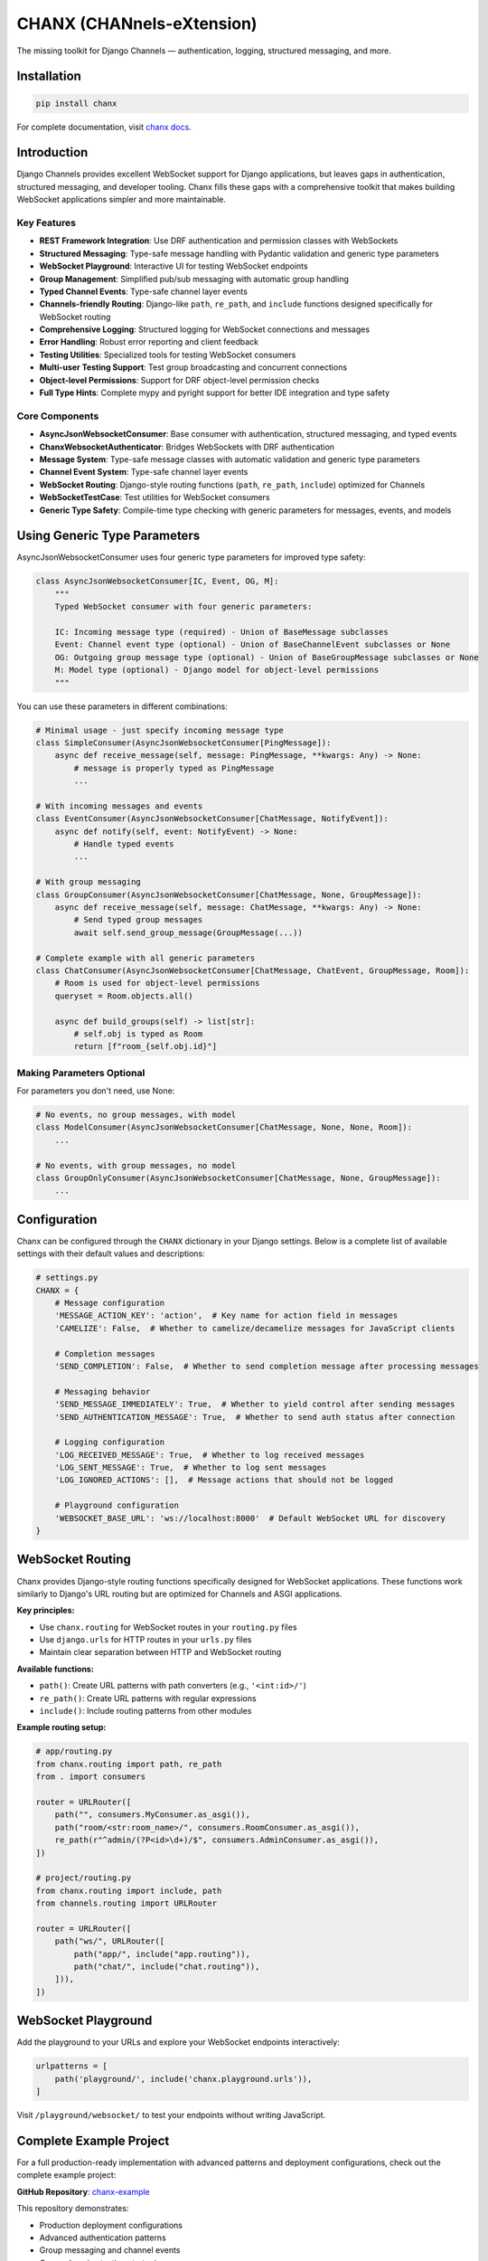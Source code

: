 CHANX (CHANnels-eXtension)
==========================
.. image:: https://img.shields.io/pypi/v/chanx
   :target: https://pypi.org/project/chanx/
   :alt: PyPI

.. image:: https://codecov.io/gh/huynguyengl99/chanx/branch/main/graph/badge.svg?token=X8R3BDPTY6
   :target: https://codecov.io/gh/huynguyengl99/chanx
   :alt: Code Coverage

.. image:: https://github.com/huynguyengl99/chanx/actions/workflows/test.yml/badge.svg?branch=main
   :target: https://github.com/huynguyengl99/chanx/actions/workflows/test.yml
   :alt: Test

.. image:: https://www.mypy-lang.org/static/mypy_badge.svg
   :target: https://mypy-lang.org/
   :alt: Checked with mypy

.. image:: https://microsoft.github.io/pyright/img/pyright_badge.svg
   :target: https://microsoft.github.io/pyright/
   :alt: Checked with pyright


.. image:: https://chanx.readthedocs.io/en/latest/_static/interrogate_badge.svg
   :target: https://github.com/huynguyengl99/chanx
   :alt: Interrogate Badge

The missing toolkit for Django Channels — authentication, logging, structured messaging, and more.

Installation
------------

.. code-block:: bash

    pip install chanx

For complete documentation, visit `chanx docs <https://chanx.readthedocs.io/>`_.

Introduction
------------

Django Channels provides excellent WebSocket support for Django applications, but leaves gaps in authentication,
structured messaging, and developer tooling. Chanx fills these gaps with a comprehensive toolkit that makes
building WebSocket applications simpler and more maintainable.

Key Features
~~~~~~~~~~~~

- **REST Framework Integration**: Use DRF authentication and permission classes with WebSockets
- **Structured Messaging**: Type-safe message handling with Pydantic validation and generic type parameters
- **WebSocket Playground**: Interactive UI for testing WebSocket endpoints
- **Group Management**: Simplified pub/sub messaging with automatic group handling
- **Typed Channel Events**: Type-safe channel layer events
- **Channels-friendly Routing**: Django-like ``path``, ``re_path``, and ``include`` functions designed specifically for WebSocket routing
- **Comprehensive Logging**: Structured logging for WebSocket connections and messages
- **Error Handling**: Robust error reporting and client feedback
- **Testing Utilities**: Specialized tools for testing WebSocket consumers
- **Multi-user Testing Support**: Test group broadcasting and concurrent connections
- **Object-level Permissions**: Support for DRF object-level permission checks
- **Full Type Hints**: Complete mypy and pyright support for better IDE integration and type safety

Core Components
~~~~~~~~~~~~~~~

- **AsyncJsonWebsocketConsumer**: Base consumer with authentication, structured messaging, and typed events
- **ChanxWebsocketAuthenticator**: Bridges WebSockets with DRF authentication
- **Message System**: Type-safe message classes with automatic validation and generic type parameters
- **Channel Event System**: Type-safe channel layer events
- **WebSocket Routing**: Django-style routing functions (``path``, ``re_path``, ``include``) optimized for Channels
- **WebSocketTestCase**: Test utilities for WebSocket consumers
- **Generic Type Safety**: Compile-time type checking with generic parameters for messages, events, and models

Using Generic Type Parameters
-----------------------------
AsyncJsonWebsocketConsumer uses four generic type parameters for improved type safety:

.. code-block:: python

    class AsyncJsonWebsocketConsumer[IC, Event, OG, M]:
        """
        Typed WebSocket consumer with four generic parameters:

        IC: Incoming message type (required) - Union of BaseMessage subclasses
        Event: Channel event type (optional) - Union of BaseChannelEvent subclasses or None
        OG: Outgoing group message type (optional) - Union of BaseGroupMessage subclasses or None
        M: Model type (optional) - Django model for object-level permissions
        """

You can use these parameters in different combinations:

.. code-block:: python

    # Minimal usage - just specify incoming message type
    class SimpleConsumer(AsyncJsonWebsocketConsumer[PingMessage]):
        async def receive_message(self, message: PingMessage, **kwargs: Any) -> None:
            # message is properly typed as PingMessage
            ...

    # With incoming messages and events
    class EventConsumer(AsyncJsonWebsocketConsumer[ChatMessage, NotifyEvent]):
        async def notify(self, event: NotifyEvent) -> None:
            # Handle typed events
            ...

    # With group messaging
    class GroupConsumer(AsyncJsonWebsocketConsumer[ChatMessage, None, GroupMessage]):
        async def receive_message(self, message: ChatMessage, **kwargs: Any) -> None:
            # Send typed group messages
            await self.send_group_message(GroupMessage(...))

    # Complete example with all generic parameters
    class ChatConsumer(AsyncJsonWebsocketConsumer[ChatMessage, ChatEvent, GroupMessage, Room]):
        # Room is used for object-level permissions
        queryset = Room.objects.all()

        async def build_groups(self) -> list[str]:
            # self.obj is typed as Room
            return [f"room_{self.obj.id}"]

Making Parameters Optional
~~~~~~~~~~~~~~~~~~~~~~~~~~
For parameters you don't need, use None:

.. code-block:: python

    # No events, no group messages, with model
    class ModelConsumer(AsyncJsonWebsocketConsumer[ChatMessage, None, None, Room]):
        ...

    # No events, with group messages, no model
    class GroupOnlyConsumer(AsyncJsonWebsocketConsumer[ChatMessage, None, GroupMessage]):
        ...

Configuration
-------------

Chanx can be configured through the ``CHANX`` dictionary in your Django settings. Below is a complete list
of available settings with their default values and descriptions:

.. code-block:: python

    # settings.py
    CHANX = {
        # Message configuration
        'MESSAGE_ACTION_KEY': 'action',  # Key name for action field in messages
        'CAMELIZE': False,  # Whether to camelize/decamelize messages for JavaScript clients

        # Completion messages
        'SEND_COMPLETION': False,  # Whether to send completion message after processing messages

        # Messaging behavior
        'SEND_MESSAGE_IMMEDIATELY': True,  # Whether to yield control after sending messages
        'SEND_AUTHENTICATION_MESSAGE': True,  # Whether to send auth status after connection

        # Logging configuration
        'LOG_RECEIVED_MESSAGE': True,  # Whether to log received messages
        'LOG_SENT_MESSAGE': True,  # Whether to log sent messages
        'LOG_IGNORED_ACTIONS': [],  # Message actions that should not be logged

        # Playground configuration
        'WEBSOCKET_BASE_URL': 'ws://localhost:8000'  # Default WebSocket URL for discovery
    }

WebSocket Routing
-----------------

Chanx provides Django-style routing functions specifically designed for WebSocket applications. These functions work similarly to Django's URL routing but are optimized for Channels and ASGI applications.

**Key principles:**

- Use ``chanx.routing`` for WebSocket routes in your ``routing.py`` files
- Use ``django.urls`` for HTTP routes in your ``urls.py`` files
- Maintain clear separation between HTTP and WebSocket routing

**Available functions:**

- ``path()``: Create URL patterns with path converters (e.g., ``'<int:id>/'``)
- ``re_path()``: Create URL patterns with regular expressions
- ``include()``: Include routing patterns from other modules

**Example routing setup:**

.. code-block:: python

    # app/routing.py
    from chanx.routing import path, re_path
    from . import consumers

    router = URLRouter([
        path("", consumers.MyConsumer.as_asgi()),
        path("room/<str:room_name>/", consumers.RoomConsumer.as_asgi()),
        re_path(r"^admin/(?P<id>\d+)/$", consumers.AdminConsumer.as_asgi()),
    ])

    # project/routing.py
    from chanx.routing import include, path
    from channels.routing import URLRouter

    router = URLRouter([
        path("ws/", URLRouter([
            path("app/", include("app.routing")),
            path("chat/", include("chat.routing")),
        ])),
    ])

WebSocket Playground
--------------------

Add the playground to your URLs and explore your WebSocket endpoints interactively:

.. code-block:: python

    urlpatterns = [
        path('playground/', include('chanx.playground.urls')),
    ]

Visit ``/playground/websocket/`` to test your endpoints without writing JavaScript.

Complete Example Project
------------------------

For a full production-ready implementation with advanced patterns and deployment configurations, check out the complete example project:

**GitHub Repository**: `chanx-example <https://github.com/huynguyengl99/chanx-example>`_

This repository demonstrates:

- Production deployment configurations
- Advanced authentication patterns
- Group messaging and channel events
- Comprehensive testing strategies
- Real-world usage patterns

Learn More
----------

* `Quick Start Guide <https://chanx.readthedocs.io/en/latest/quick-start.html>`_ - Step-by-step setup instructions
* `User Guide <https://chanx.readthedocs.io/en/latest/user-guide/index.html>`_ - Comprehensive feature documentation
* `API Reference <https://chanx.readthedocs.io/en/latest/reference/index.html>`_ - Detailed API documentation
* `Examples <https://chanx.readthedocs.io/en/latest/examples/index.html>`_ - Real-world usage examples
